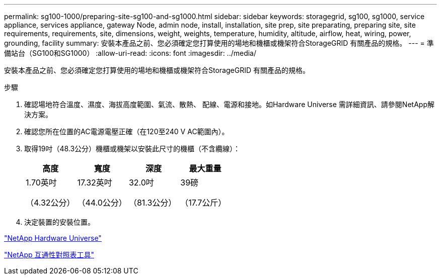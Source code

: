 ---
permalink: sg100-1000/preparing-site-sg100-and-sg1000.html 
sidebar: sidebar 
keywords: storagegrid, sg100, sg1000, service appliance, services appliance, gateway Node, admin node, install, installation, site prep, site preparating, preparing site, site requirements, requirements, site, dimensions, weight, weights, temperature, humidity, altitude, airflow, heat, wiring, power, grounding, facility 
summary: 安裝本產品之前、您必須確定您打算使用的場地和機櫃或機架符合StorageGRID 有關產品的規格。 
---
= 準備站台（SG100和SG1000）
:allow-uri-read: 
:icons: font
:imagesdir: ../media/


[role="lead"]
安裝本產品之前、您必須確定您打算使用的場地和機櫃或機架符合StorageGRID 有關產品的規格。

.步驟
. 確認場地符合溫度、濕度、海拔高度範圍、氣流、散熱、 配線、電源和接地。如Hardware Universe 需詳細資訊、請參閱NetApp解決方案。
. 確認您所在位置的AC電源電壓正確（在120至240 V AC範圍內）。
. 取得19吋（48.3公分）機櫃或機架以安裝此尺寸的機櫃（不含纜線）：
+
|===
| 高度 | 寬度 | 深度 | 最大重量 


 a| 
1.70英吋

（4.32公分）
 a| 
17.32英吋

（44.0公分）
 a| 
32.0吋

（81.3公分）
 a| 
39磅

（17.7公斤）

|===
. 決定裝置的安裝位置。


https://hwu.netapp.com["NetApp Hardware Universe"^]

https://mysupport.netapp.com/matrix["NetApp 互通性對照表工具"^]
